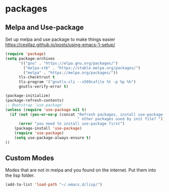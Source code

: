 * packages
** Melpa and Use-package

Set up melpa and use package to make things easier
https://cestlaz.github.io/posts/using-emacs-1-setup/

#+BEGIN_SRC emacs-lisp :tangle yes
(require 'package)
(setq package-archives
      '(("gnu" . "https://elpa.gnu.org/packages/")
        ("melpa-stb" . "https://stable.melpa.org/packages/")
        ("melpa" . "https://melpa.org/packages/"))
      tls-checktrust t
      tls-program '("gnutls-cli --x509cafile %t -p %p %h")
      gnutls-verify-error t)

(package-initialize)
(package-refresh-contents)
;; Bootstrap `use-package'
(unless (require 'use-package nil t)
  (if (not (yes-or-no-p (concat "Refresh packages, install use-package and"
                                " other packages used by init file? ")))
      (error "you need to install use-package first")
    (package-install 'use-package)
    (require 'use-package)
    (setq use-package-always-ensure t)
))

#+END_SRC

** Custom Modes

   Modes that are not in melpa and you found on the internet. Put them
   into the lisp folder.
#+begin_src emacs-lisp :tangle yes
(add-to-list 'load-path "~/.emacs.d/lisp/")
#+end_src
